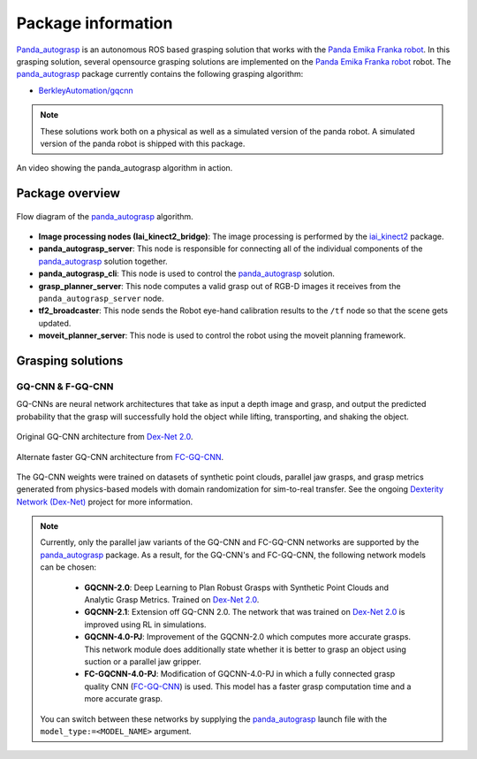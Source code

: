 .. _info:

.. _panda_autograsp: https://github.com/rickstaa/panda_autograsp

Package information
=========================
`Panda_autograsp`_ is an autonomous ROS based grasping solution that works with the
`Panda Emika Franka robot <https://www.franka.de/panda>`_. In this grasping solution,
several opensource grasping solutions are implemented on the
`Panda Emika Franka robot <https://www.franka.de/panda>`_ robot. The `panda_autograsp`_ package
currently contains the following grasping algorithm:

- `BerkleyAutomation/gqcnn <https://github.com/BerkeleyAutomation/gqcnn>`_

.. note::

    These solutions work both on a physical as well as a simulated version of the panda robot.
    A simulated version of the panda robot is shipped with this package.

.. youtube:: https://www.youtube.com/watch?v=aN0zk-3kGVs

An video showing the panda_autograsp algorithm in action.

Package overview
---------------------------

.. figure:: https://user-images.githubusercontent.com/17570430/69045081-6cc9f100-09f6-11ea-90cd-7a0e7bf1434d.png
    :align: center
    :target: https://user-images.githubusercontent.com/17570430/69045081-6cc9f100-09f6-11ea-90cd-7a0e7bf1434d.png

    Flow diagram of the `panda_autograsp`_ algorithm.

- **Image processing nodes (Iai_kinect2_bridge)**: The image processing is performed by the `iai_kinect2`_ package.
- **panda_autograsp_server**: This node is responsible for connecting all of the individual components of the `panda_autograsp`_ solution together.
- **panda_autograsp_cli**: This node is used to control the `panda_autograsp`_ solution.
- **grasp_planner_server**: This node computes a valid grasp out of RGB-D images it receives from the ``panda_autograsp_server`` node.
- **tf2_broadcaster**: This node sends the Robot eye-hand calibration results to the ``/tf`` node so that the scene gets updated.
- **moveit_planner_server**: This node is used to control the robot using the moveit planning framework.

.. _iai_kinect2: https://github.com/code-iai/iai_kinect2

Grasping solutions
---------------------------

GQ-CNN & F-GQ-CNN
^^^^^^^^^^^^^^^^^^^^^^^^^^^

GQ-CNNs are neural network architectures that take as input a depth image
and grasp, and output the predicted probability that the grasp will
successfully hold the object while lifting, transporting, and shaking
the object.

.. figure:: https://berkeleyautomation.github.io/gqcnn/_images/gqcnn1.png
    :width: 100%
    :align: center
    :target: https://berkeleyautomation.github.io/gqcnn/_images/gqcnn1.png

    Original GQ-CNN architecture from `Dex-Net 2.0`_.

.. figure:: https://berkeleyautomation.github.io/gqcnn/_images/fcgqcnn_arch_diagram.png
    :width: 100%
    :align: center
    :target: https://berkeleyautomation.github.io/gqcnn/_images/fcgqcnn_arch_diagram.png

    Alternate faster GQ-CNN architecture from `FC-GQ-CNN`_.

The GQ-CNN weights were trained on datasets of synthetic point clouds, parallel
jaw grasps, and grasp metrics generated from physics-based models with domain
randomization for sim-to-real transfer. See the ongoing
`Dexterity Network (Dex-Net)`_ project for more information.

.. note::

    Currently, only the parallel jaw variants of the GQ-CNN and FC-GQ-CNN networks are supported by the `panda_autograsp`_ package. As a result, for the GQ-CNN's and FC-GQ-CNN, the following
    network models can be chosen:

        - **GQCNN-2.0**: Deep Learning to Plan Robust Grasps with Synthetic Point Clouds and Analytic Grasp Metrics. Trained on `Dex-Net 2.0`_.
        - **GQCNN-2.1**: Extension off GQ-CNN 2.0. The network that was trained on `Dex-Net 2.0`_ is improved using RL in simulations.
        - **GQCNN-4.0-PJ**: Improvement of the GQCNN-2.0 which computes more accurate grasps. This network module does additionally state whether it is better to grasp an object using suction or a parallel jaw gripper.
        - **FC-GQCNN-4.0-PJ**: Modification of GQCNN-4.0-PJ in which a fully connected grasp quality CNN (`FC-GQ-CNN`_) is used. This model has a faster grasp computation time and a more accurate grasp.

    You can switch between these networks by supplying the `panda_autograsp`_ launch file with the ``model_type:=<MODEL_NAME>`` argument.

.. _Dexterity Network (Dex-Net): https://berkeleyautomation.github.io/dex-net
.. _Dex-Net 2.0: https://berkeleyautomation.github.io/dex-net/#dexnet_2
.. _FC-GQ-CNN: https://berkeleyautomation.github.io/fcgqcnn
